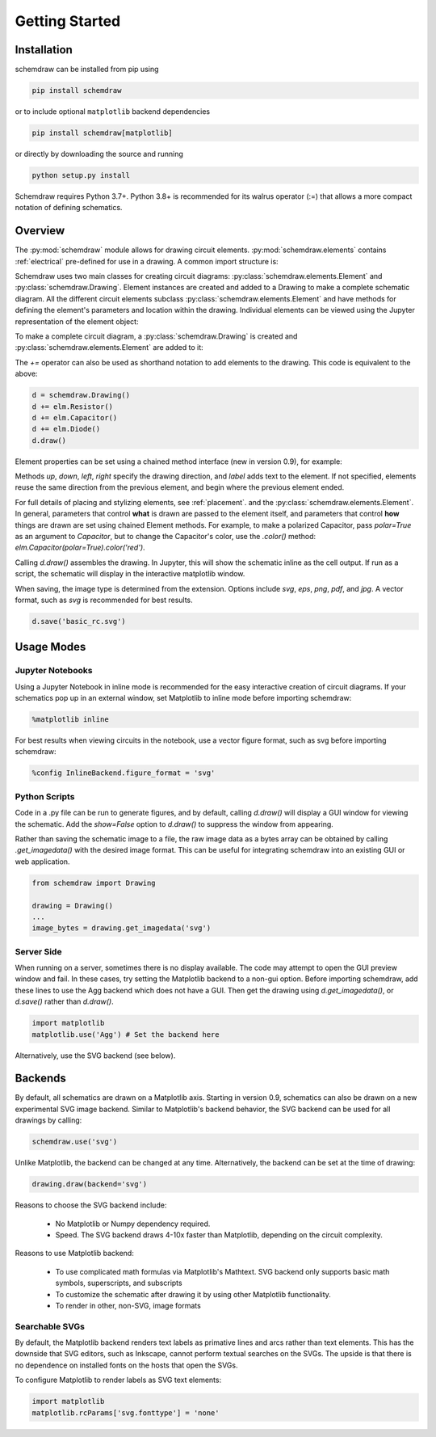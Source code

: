 Getting Started
===============

Installation
------------

schemdraw can be installed from pip using

.. code-block:: bash

    pip install schemdraw

or to include optional ``matplotlib`` backend dependencies

.. code-block:: bash

    pip install schemdraw[matplotlib]

or directly by downloading the source and running

.. code-block:: bash

    python setup.py install

Schemdraw requires Python 3.7+.
Python 3.8+ is recommended for its walrus operator (:=) that allows a
more compact notation of defining schematics.


Overview
---------

The :py:mod:`schemdraw` module allows for drawing circuit elements.
:py:mod:`schemdraw.elements` contains :ref:`electrical` pre-defined for
use in a drawing. A common import structure is:

.. jupyter-execute::

    import schemdraw
    import schemdraw.elements as elm

Schemdraw uses two main classes for creating circuit diagrams: :py:class:`schemdraw.elements.Element` and :py:class:`schemdraw.Drawing`.    
Element instances are created and added to a Drawing to make a complete schematic diagram.
All the different circuit elements subclass :py:class:`schemdraw.elements.Element` and have methods for defining the element's parameters and location within the drawing.
Individual elements can be viewed using the Jupyter representation of the element object:

.. jupyter-execute::

    elm.Resistor().label('R1')


To make a complete circuit diagram, a :py:class:`schemdraw.Drawing` is created and :py:class:`schemdraw.elements.Element` are added to it:

.. jupyter-execute::

    d = schemdraw.Drawing()
    d.add(elm.Resistor())
    d.add(elm.Capacitor())
    d.add(elm.Diode())
    d.draw()

The `+=` operator can also be used as shorthand notation to add elements to the drawing. This code is equivalent to the above:

.. code-block:: python

    d = schemdraw.Drawing()
    d += elm.Resistor()
    d += elm.Capacitor()
    d += elm.Diode()
    d.draw()

Element properties can be set using a chained method interface (new in version 0.9), for example:

.. jupyter-execute::

    d = schemdraw.Drawing()
    d += elm.Resistor().label('100KΩ')
    d += elm.Capacitor().down().label('0.1μF', loc='bottom')
    d += elm.Line().left()
    d += elm.Ground()
    d += elm.SourceV().up().label('10V')
    d.draw()

Methods `up`, `down`, `left`, `right` specify the drawing direction, and `label` adds text to the element.
If not specified, elements reuse the same direction from the previous element, and begin where
the previous element ended.

For full details of placing and stylizing elements, see :ref:`placement`.
and the :py:class:`schemdraw.elements.Element`.
In general, parameters that control **what** is drawn are passed to the element itself, and parameters that control **how** things are drawn are set using chained Element methods. For example, to make a polarized Capacitor, pass `polar=True` as an argument to `Capacitor`, but to change the Capacitor's color, use the `.color()` method: `elm.Capacitor(polar=True).color('red')`.

Calling `d.draw()` assembles the drawing. In Jupyter, this will show the schematic inline as the cell output.
If run as a script, the schematic will display in the interactive matplotlib window.
    
When saving, the image type is determined from the extension.
Options include `svg`, `eps`, `png`, `pdf`, and `jpg`.
A vector format, such as `svg` is recommended for best results.

.. code-block:: python

    d.save('basic_rc.svg')



Usage Modes
-----------

Jupyter Notebooks
*****************

Using a Jupyter Notebook in inline mode is recommended for the easy interactive creation of circuit diagrams. 
If your schematics pop up in an external window, set Matplotlib to inline mode before importing schemdraw:

.. code-block:: python

    %matplotlib inline

For best results when viewing circuits in the notebook, use a vector figure format, such as svg before importing schemdraw:

.. code-block:: python

    %config InlineBackend.figure_format = 'svg'


Python Scripts
**************

Code in a .py file can be run to generate figures, and by default, calling `d.draw()` will display a GUI window
for viewing the schematic.
Add the `show=False` option to `d.draw()` to suppress the window from appearing.

Rather than saving the schematic image to a file, the raw image data as a bytes array can be obtained
by calling `.get_imagedata()` with the desired image format.
This can be useful for integrating schemdraw into an existing GUI or web application.

.. code-block:: python

    from schemdraw import Drawing
    
    drawing = Drawing()
    ...
    image_bytes = drawing.get_imagedata('svg')


Server Side
***********

When running on a server, sometimes there is no display available. The code may attempt to open the GUI preview window and fail.
In these cases, try setting the Matplotlib backend to a non-gui option.
Before importing schemdraw, add these lines to use the Agg backend which does not have a GUI.
Then get the drawing using `d.get_imagedata()`, or `d.save()` rather than `d.draw()`.

.. code-block:: python

    import matplotlib
    matplotlib.use('Agg') # Set the backend here

Alternatively, use the SVG backend (see below).


Backends
--------

By default, all schematics are drawn on a Matplotlib axis. Starting in version 0.9, schematics can also be drawn on a new experimental
SVG image backend. Similar to Matplotlib's backend behavior, the SVG backend can be used for all drawings by calling:

.. code-block:: python

    schemdraw.use('svg')

Unlike Matplotlib, the backend can be changed at any time. Alternatively, the backend can be set at the time of drawing:

.. code-block:: 

    drawing.draw(backend='svg')
    
Reasons to choose the SVG backend include:

    - No Matplotlib or Numpy dependency required.
    - Speed. The SVG backend draws 4-10x faster than Matplotlib, depending on the circuit complexity.

Reasons to use Matplotlib backend:

    - To use complicated math formulas via Matplotlib's Mathtext. SVG backend only supports basic math symbols, superscripts, and subscripts
    - To customize the schematic after drawing it by using other Matplotlib functionality.
    - To render in other, non-SVG, image formats

Searchable SVGs
***************

By default, the Matplotlib backend renders text labels as primative lines and arcs rather than text elements. This has the downside
that SVG editors, such as Inkscape, cannot perform textual searches on the SVGs. The upside is that there is no dependence on
installed fonts on the hosts that open the SVGs.

To configure Matplotlib to render labels as SVG text elements:

.. code-block:: python

    import matplotlib
    matplotlib.rcParams['svg.fonttype'] = 'none'

